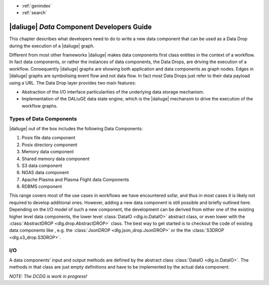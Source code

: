 * :ref:`genindex`
* :ref:`search`

.. _data_index:


|daliuge| *Data* Component Developers Guide
###########################################

This chapter describes what developers need to do to write a new data component that can be used as a Data Drop during the execution of a |daliuge| graph.

Different from most other frameworks |daliuge| makes data components first class entities in the context of a workflow. In fact data components, or rather the instances of data components, the Data Drops, are driving the execution of a workflow. Consequently |daliuge| graphs are showing both application and data components as graph nodes. Edges in |daliuge| graphs are symbolising event flow and not data flow. In fact most Data Drops just refer to their data payload using a URL. The Data Drop layer provides two main features:

* Abstraction of the I/O interface particularities of the underlying data storage mechanism.
* Implementation of the DALiuGE data state engine, which is the |daliuge| mechansim to drive the execution of the workflow graphs.

.. default-domain:: py

Types of Data Components
------------------------
|daliuge| out of the box includes the following Data Components:

#. Posix file data component
#. Posix directory component
#. Memory data component
#. Shared memory data component
#. S3 data component
#. NGAS data component
#. Apache Plasma and Plasma Flight data Components
#. RDBMS component

This range covers most of the use cases in workflows we have encountered sofar, and thus in most cases it is likely not required to develop additional ones. However, adding a new data component is still possible and briefly outlined here. Depending on the I/O model of such a new component, the development can be derived from either one of the existing higher level data components, the lower level :class:`DataIO <dlg.io.DataIO>` abstract class, or even lower with the :class:`AbstractDROP <dlg.drop.AbstractDROP>` class. The best way to get started is to checkout the code of existing data components like , e.g. the :class:`JsonDROP <dlg.json_drop.JsonDROP>` or the the :class:`S3DROP <dlg.s3_drop.S3DROP>`.

I/O
---
A data components' input and output methods are defined by the abstract class :class:`DataIO <dlg.io.DataIO>`. The methods in that class are just empty definitions and have to be implemented by the actual data component.


*NOTE: The DCDG is work in progress!*

